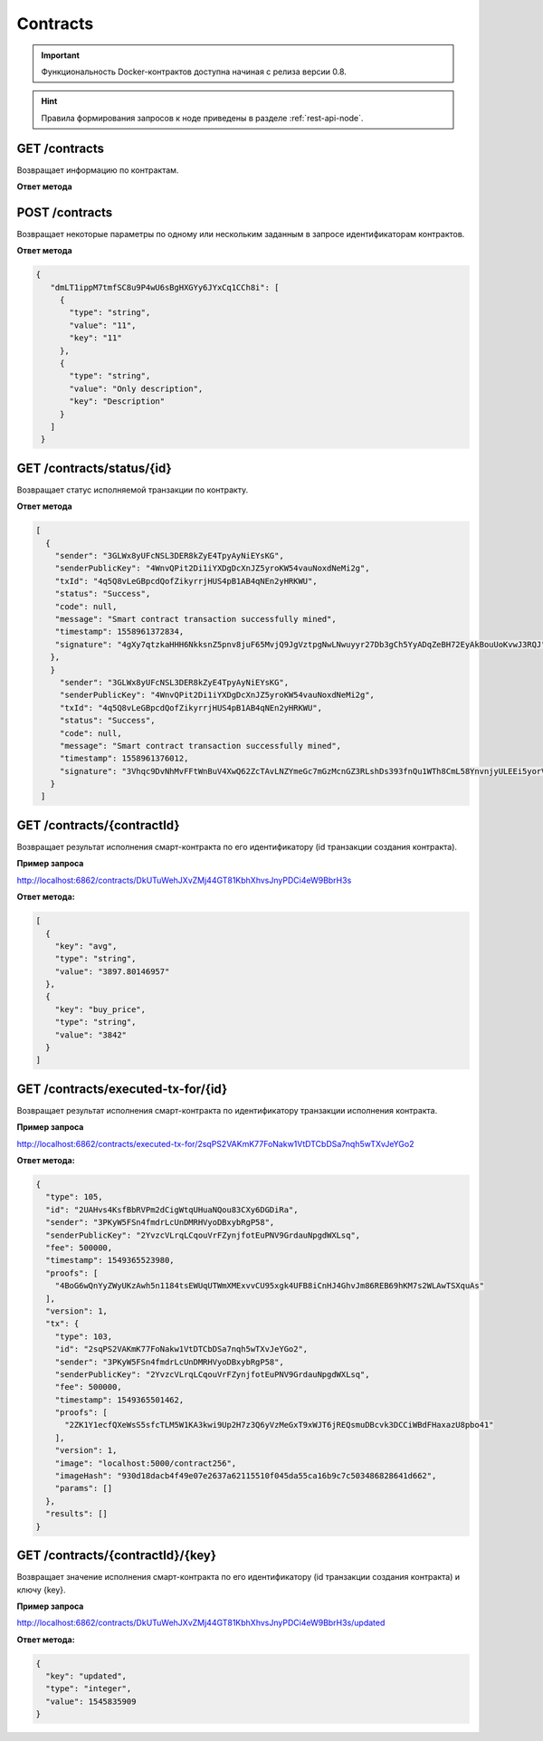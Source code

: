 .. _contracts:

Contracts
==========

.. important:: Функциональность Docker-контрактов доступна начиная с релиза версии 0.8.

.. hint:: Правила формирования запросов к ноде приведены в разделе :ref:`rest-api-node`.

GET /contracts
~~~~~~~~~~~~~~~~~~~~~

Возвращает информацию по контрактам.

**Ответ метода**

.. code:: js
   [
     {
       "contractId": "dmLT1ippM7tmfSC8u9P4wU6sBgHXGYy6JYxCq1CCh8i",
       "image": "registry.vostokservices.com/vostok-sc/may14_1:latest",
       "imageHash": "ff9b8af966b4c84e66d3847a514e65f55b2c1f63afcd8b708b9948a814cb8957",
       "version": 1,
       "active": false
      }
    ]

POST /contracts
~~~~~~~~~~~~~~~~~~~~~~~

Возвращает некоторые параметры по одному или нескольким заданным в запросе идентификаторам контрактов.

**Ответ метода**

.. code:: js

   {
      "dmLT1ippM7tmfSC8u9P4wU6sBgHXGYy6JYxCq1CCh8i": [
        {
          "type": "string",
          "value": "11",
          "key": "11"
        },
        {
          "type": "string",
          "value": "Only description",
          "key": "Description"
        }
      ]
    }

GET /contracts/status/{id}
~~~~~~~~~~~~~~~~~~~~~~~~~~~~~~

Возвращает статус исполняемой транзакции по контракту.

**Ответ метода**

.. code:: js
  
   [
     {
       "sender": "3GLWx8yUFcNSL3DER8kZyE4TpyAyNiEYsKG",
       "senderPublicKey": "4WnvQPit2Di1iYXDgDcXnJZ5yroKW54vauNoxdNeMi2g",
       "txId": "4q5Q8vLeGBpcdQofZikyrrjHUS4pB1AB4qNEn2yHRKWU",
       "status": "Success",
       "code": null,
       "message": "Smart contract transaction successfully mined",
       "timestamp": 1558961372834,
       "signature": "4gXy7qtzkaHHH6NkksnZ5pnv8juF65MvjQ9JgVztpgNwLNwuyyr27Db3gCh5YyADqZeBH72EyAkBouUoKvwJ3RQJ"
      },
      }
        "sender": "3GLWx8yUFcNSL3DER8kZyE4TpyAyNiEYsKG",
        "senderPublicKey": "4WnvQPit2Di1iYXDgDcXnJZ5yroKW54vauNoxdNeMi2g",
        "txId": "4q5Q8vLeGBpcdQofZikyrrjHUS4pB1AB4qNEn2yHRKWU",
        "status": "Success",
        "code": null,
        "message": "Smart contract transaction successfully mined",
        "timestamp": 1558961376012,
        "signature": "3Vhqc9DvNhMvFFtWnBuV4XwQ62ZcTAvLNZYmeGc7mGzMcnGZ3RLshDs393fnQu1WTh8CmL58YnvnjyULEEi5yorV"
      }
    ]

GET /contracts/{contractId}
~~~~~~~~~~~~~~~~~~~~~~~~~~~~~~~~~~~~~~~~~~~~~

Возвращает результат исполнения смарт-контракта по его идентификатору (id транзакции создания контракта).

**Пример запроса**

http://localhost:6862/contracts/DkUTuWehJXvZMj44GT81KbhXhvsJnyPDCi4eW9BbrH3s

**Ответ метода:**

.. code:: js

  [
    {
      "key": "avg",
      "type": "string",
      "value": "3897.80146957"
    },
    {
      "key": "buy_price",
      "type": "string",
      "value": "3842"
    }
  ]


GET /contracts/executed-tx-for/{id}
~~~~~~~~~~~~~~~~~~~~~~~~~~~~~~~~~~~~~~~~~~~~~

Возвращает результат исполнения смарт-контракта по идентификатору транзакции исполнения контракта.

**Пример запроса**

http://localhost:6862/contracts/executed-tx-for/2sqPS2VAKmK77FoNakw1VtDTCbDSa7nqh5wTXvJeYGo2

**Ответ метода:**

.. code:: js

  {
    "type": 105,
    "id": "2UAHvs4KsfBbRVPm2dCigWtqUHuaNQou83CXy6DGDiRa",
    "sender": "3PKyW5FSn4fmdrLcUnDMRHVyoDBxybRgP58",
    "senderPublicKey": "2YvzcVLrqLCqouVrFZynjfotEuPNV9GrdauNpgdWXLsq",
    "fee": 500000,
    "timestamp": 1549365523980,
    "proofs": [
      "4BoG6wQnYyZWyUKzAwh5n1184tsEWUqUTWmXMExvvCU95xgk4UFB8iCnHJ4GhvJm86REB69hKM7s2WLAwTSXquAs"
    ],
    "version": 1,
    "tx": {
      "type": 103,
      "id": "2sqPS2VAKmK77FoNakw1VtDTCbDSa7nqh5wTXvJeYGo2",
      "sender": "3PKyW5FSn4fmdrLcUnDMRHVyoDBxybRgP58",
      "senderPublicKey": "2YvzcVLrqLCqouVrFZynjfotEuPNV9GrdauNpgdWXLsq",
      "fee": 500000,
      "timestamp": 1549365501462,
      "proofs": [
        "2ZK1Y1ecfQXeWsS5sfcTLM5W1KA3kwi9Up2H7z3Q6yVzMeGxT9xWJT6jREQsmuDBcvk3DCCiWBdFHaxazU8pbo41"
      ],
      "version": 1,
      "image": "localhost:5000/contract256",
      "imageHash": "930d18dacb4f49e07e2637a62115510f045da55ca16b9c7c503486828641d662",
      "params": []
    },
    "results": []
  }
  


GET /contracts/{contractId}/{key}
~~~~~~~~~~~~~~~~~~~~~~~~~~~~~~~~~~~~~~~~~~~~~

Возвращает значение исполнения смарт-контракта по его идентификатору (id транзакции создания контракта) и ключу {key}.

**Пример запроса**

http://localhost:6862/contracts/DkUTuWehJXvZMj44GT81KbhXhvsJnyPDCi4eW9BbrH3s/updated

**Ответ метода:**

.. code:: js

  {
    "key": "updated",
    "type": "integer",
    "value": 1545835909
  }